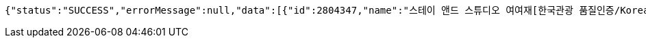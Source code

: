[source,json,options="nowrap"]
----
{"status":"SUCCESS","errorMessage":null,"data":[{"id":2804347,"name":"스테이 앤드 스튜디오 여여재[한국관광 품질인증/Korea Quality]","minPrice":170000,"imageUrl":"http://tong.visitkorea.or.kr/cms/resource/41/2803441_image2_1.jpg"},{"id":2706613,"name":"송계헌 [한국관광 품질인증/Korea Quality]","minPrice":450000,"imageUrl":"http://tong.visitkorea.or.kr/cms/resource/22/2629122_image2_1.jpg"},{"id":1972030,"name":"상유재 [한국관광 품질인증/Korea Quality]","minPrice":70000,"imageUrl":"http://tong.visitkorea.or.kr/cms/resource/30/1972030_image2_1.jpg"},{"id":1836470,"name":"베이브리즈가족호텔","minPrice":120000,"imageUrl":"http://tong.visitkorea.or.kr/cms/resource/06/1836506_image2_1.JPG"},{"id":2531417,"name":"전주 한옥숙박체험관[한국관광 품질인증/Korea Quality]","minPrice":60000,"imageUrl":"http://tong.visitkorea.or.kr/cms/resource/90/2531490_image2_1.jpg"}]}
----